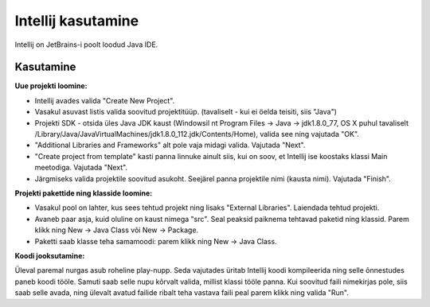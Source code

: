===================
Intellij kasutamine
===================

Intellij on JetBrains-i poolt loodud Java IDE.

Kasutamine
----------

**Uue projekti loomine:**

- Intellij avades valida "Create New Project".
- Vasakul asuvast listis valida soovitud projektitüüp. (tavaliselt - kui ei öelda teisiti, siis "Java")
- Projekti SDK - otsida üles Java JDK kaust (Windowsil nt Program Files -> Java -> jdk1.8.0_77, OS X puhul tavaliselt /Library/Java/JavaVirtualMachines/jdk1.8.0_112.jdk/Contents/Home), valida see ning vajutada "OK".
- "Additional Libraries and Frameworks" alt pole vaja midagi valida. Vajutada "Next".
- "Create project from template" kasti panna linnuke ainult siis, kui on soov, et Intellij ise koostaks klassi Main meetodiga. Vajutada "Next".
- Järgmiseks valida projektile soovitud asukoht. Seejärel panna projektile nimi (kausta nimi). Vajutada "Finish".

**Projekti pakettide ning klasside loomine:**

- Vasakul pool on lahter, kus sees tehtud projekt ning lisaks "External Libraries". Laiendada tehtud projekti.
- Avaneb paar asja, kuid oluline on kaust nimega "src". Seal peaksid paiknema tehtavad paketid ning klassid. Parem klikk ning New -> Java Class või New -> Package.
- Paketti saab klasse teha samamoodi: parem klikk ning New -> Java Class.

**Koodi jooksutamine:**

Üleval paremal nurgas asub roheline play-nupp. Seda vajutades üritab Intellij koodi kompileerida ning selle õnnestudes paneb koodi tööle. 
Samuti saab selle nupu kõrvalt valida, millist klassi tööle panna. Kui soovitud faili nimekirjas pole, siis saab selle avada, 
ning ülevalt avatud failide ribalt teha vastava faili peal parem klikk ning valida "Run".
